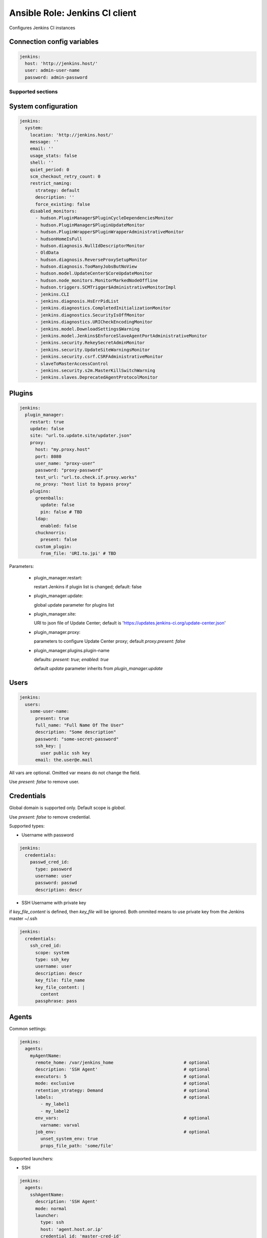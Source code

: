 ===============================
Ansible Role: Jenkins CI client
===============================

.. image:: https://travis-ci.org/dburm/ansible-role-jenkins.svg?branch=master
    :target: https://travis-ci.org/dburm/ansible-role-jenkins

Configures Jenkins CI instances

Connection config variables
---------------------------

.. code-block:: yaml

    jenkins:
      host: 'http://jenkins.host/'
      user: admin-user-name
      password: admin-password


Supported sections
==================

System configuration
--------------------

.. code-block:: yaml

    jenkins:
      system:
        location: 'http://jenkins.host/'
        message: ''
        email: ''
        usage_stats: false
        shell: ''
        quiet_period: 0
        scm_checkout_retry_count: 0
        restrict_naming:
          strategy: default
          description: ''
          force_existing: false
        disabled_monitors:
          - hudson.PluginManager$PluginCycleDependenciesMonitor
          - hudson.PluginManager$PluginUpdateMonitor
          - hudson.PluginWrapper$PluginWrapperAdministrativeMonitor
          - hudsonHomeIsFull
          - hudson.diagnosis.NullIdDescriptorMonitor
          - OldData
          - hudson.diagnosis.ReverseProxySetupMonitor
          - hudson.diagnosis.TooManyJobsButNoView
          - hudson.model.UpdateCenter$CoreUpdateMonitor
          - hudson.node_monitors.MonitorMarkedNodeOffline
          - hudson.triggers.SCMTrigger$AdministrativeMonitorImpl
          - jenkins.CLI
          - jenkins.diagnosis.HsErrPidList
          - jenkins.diagnostics.CompletedInitializationMonitor
          - jenkins.diagnostics.SecurityIsOffMonitor
          - jenkins.diagnostics.URICheckEncodingMonitor
          - jenkins.model.DownloadSettings$Warning
          - jenkins.model.Jenkins$EnforceSlaveAgentPortAdministrativeMonitor
          - jenkins.security.RekeySecretAdminMonitor
          - jenkins.security.UpdateSiteWarningsMonitor
          - jenkins.security.csrf.CSRFAdministrativeMonitor
          - slaveToMasterAccessControl
          - jenkins.security.s2m.MasterKillSwitchWarning
          - jenkins.slaves.DeprecatedAgentProtocolMonitor

Plugins
-------

.. code-block:: yaml

    jenkins:
      plugin_manager:
        restart: true
        update: false
        site: "url.to.update.site/updater.json"
        proxy:
          host: "my.proxy.host"
          port: 8080
          user_name: "proxy-user"
          password: "proxy-password"
          test_url: "url.to.check.if.proxy.works"
          no_proxy: "host list to bypass proxy"
        plugins:
          greenballs:
            update: false
            pin: false # TBD
          ldap:
            enabled: false
          chucknorris:
            present: false
          custom_plugin:
            from_file: 'URI.to.jpi' # TBD

Parameters:

  - plugin_manager.restart:

    restart Jenkins if plugin list is changed; default: false

  - plugin_manager.update:

    global update parameter for plugins list

  - plugin_manager.site:

    URI to json file of Update Center; default is
    'https://updates.jenkins-ci.org/update-center.json'

  - plugin_manager.proxy:

    parameters to configure Update Center proxy;
    default `proxy.present: false`

  - plugin_manager.plugins.plugin-name

    defaults: `present: true`; `enabled: true`

    default `update` parameter inherits from `plugin_manager.update`


Users
-----

.. code-block:: yaml

    jenkins:
      users:
        some-user-name:
          present: true
          full_name: "Full Name Of The User"
          description: "Some description"
          password: "some-secret-password"
          ssh_key: |
            user public ssh key
          email: the.user@e.mail

All vars are optional. Omitted var means do not change the field.

Use `present: false` to  remove user.

Credentials
-----------

Global domain is supported only. Default scope is `global`.

Use `present: false` to  remove credential.

Supported types:

- Username with password

.. code-block:: yaml

    jenkins:
      credentials:
        passwd_cred_id:
          type: password
          username: user
          password: passwd
          description: descr

- SSH Username with private key

if `key_file_content` is defined, then `key_file` will be ignored.
Both ommited means to use private key from the Jenkins master ~/.ssh

.. code-block:: yaml

    jenkins:
      credentials:
        ssh_cred_id:
          scope: system
          type: ssh_key
          username: user
          description: descr
          key_file: file_name
          key_file_content: |
            content
          passphrase: pass

Agents
------

Common settings:

.. code-block:: yaml

    jenkins:
      agents:
        myAgentName:
          remote_home: /var/jenkins_home                           # optional
          description: 'SSH Agent'                                 # optional
          executors: 5                                             # optional
          mode: exclusive                                          # optional
          retention_strategy: Demand                               # optional
          labels:                                                  # optional
            - my_label1
            - my_label2
          env_vars:                                                # optional
            varname: varval
          job_env:                                                 # optional
            unset_system_env: true
            props_file_path: 'some/file'

Supported launchers:

- SSH

.. code-block:: yaml

    jenkins:
      agents:
        sshAgentName:
          description: 'SSH Agent'
          mode: normal
          launcher:
            type: ssh
            host: 'agent.host.or.ip'
            credential_id: 'master-cred-id'
            host_verification: NonVerifyingKeyVerificationStrategy # optional
            port: 22444                                            # optional
            java_path: '/path/to/java'                             # optional
            jvm_opts: 'some java opts'                             # optional
            start_prefix: 'some prefix'                            # optional
            start_suffix: 'some suffix'                            # optional
            timeout: 60                                            # optional
            retry_count: 5                                         # optional
            retry_wait: 5                                          # optional

- JNLP

.. code-block:: yaml

    jenkins:
      agents:
        sshAgentName:
          description: 'JNLP Agent'
          retention_strategy: Always
          launcher:
            type: jnlp
            tunnel: 'mytunnel:50000'                               # optional
            jvm_opts: 'some java opts'                             # optional
            disable_workdir: true                                  # optional
            custom_workdir: '/home/jen'                            # optional
            internal_data_dir: 'temp'                              # optional
            fail_on_missing_workspace: true                        # optional

